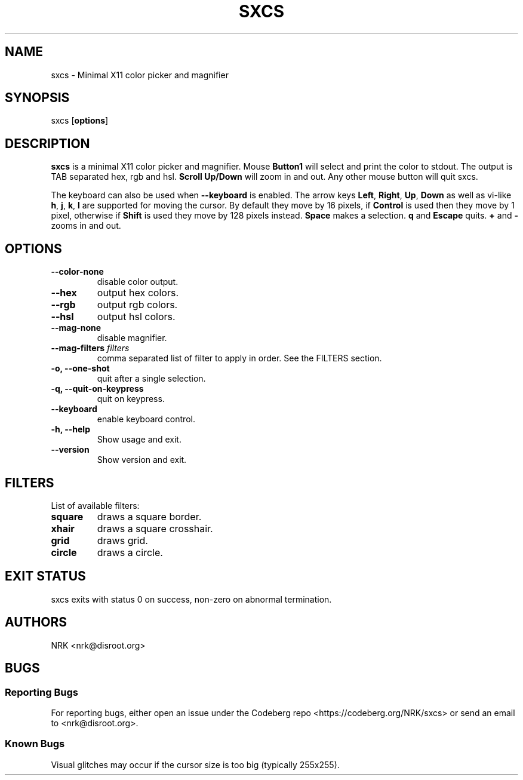 .TH SXCS 1 "Jul 2023" "sxcs v0.7.3"
.SH NAME
sxcs - Minimal X11 color picker and magnifier
.SH SYNOPSIS
sxcs [\fBoptions\fR]
.SH DESCRIPTION
.B sxcs
is a minimal X11 color picker and magnifier.
Mouse
.B Button1
will select and print the color to stdout.
The output is TAB separated hex, rgb and hsl.
.B "Scroll Up/Down"
will zoom in and out.
Any other mouse button will quit sxcs.
.P
The keyboard can also be used when
.B \-\-keyboard
is enabled.
The arrow keys
.BR Left ", " Right ", " Up ", " Down
as well as vi\-like
.BR h ", " j ", " k ", " l
are supported for moving the cursor.
By default they move by 16 pixels, if
.B Control
is used then they move by 1 pixel, otherwise if
.B Shift
is used they move by 128 pixels instead.
.B Space
makes a selection.
.BR q " and " Escape
quits.
.BR + " and " \-
zooms in and out.
.SH OPTIONS
.TP
.BR "--color-none"
disable color output.
.TP
.BR "--hex"
output hex colors.
.TP
.BR "--rgb"
output rgb colors.
.TP
.BR "--hsl"
output hsl colors.
.TP
.BR "--mag-none"
disable magnifier.
.TP
.BI "--mag-filters " "filters"
comma separated list of filter to apply in order.
See the FILTERS section.
.TP
.BR "-o, --one-shot"
quit after a single selection.
.TP
.BR "-q, --quit-on-keypress"
quit on keypress.
.TP
.BR "--keyboard"
enable keyboard control.
.TP
.BR "-h, --help"
Show usage and exit.
.TP
.BR "--version"
Show version and exit.
.SH FILTERS
List of available filters:
.TP
.B "square"
draws a square border.
.TP
.B "xhair"
draws a square crosshair.
.TP
.B "grid"
draws grid.
.TP
.B "circle"
draws a circle.
.SH "EXIT STATUS"
sxcs exits with status 0 on success, non-zero on abnormal termination.
.SH AUTHORS
NRK <nrk@disroot.org>
.SH BUGS
.SS "Reporting Bugs"
For reporting bugs, either open an issue under the Codeberg repo
<https://codeberg.org/NRK/sxcs> or send an email to <nrk@disroot.org>.
.SS "Known Bugs"
Visual glitches may occur if the cursor size is too big (typically 255x255).
